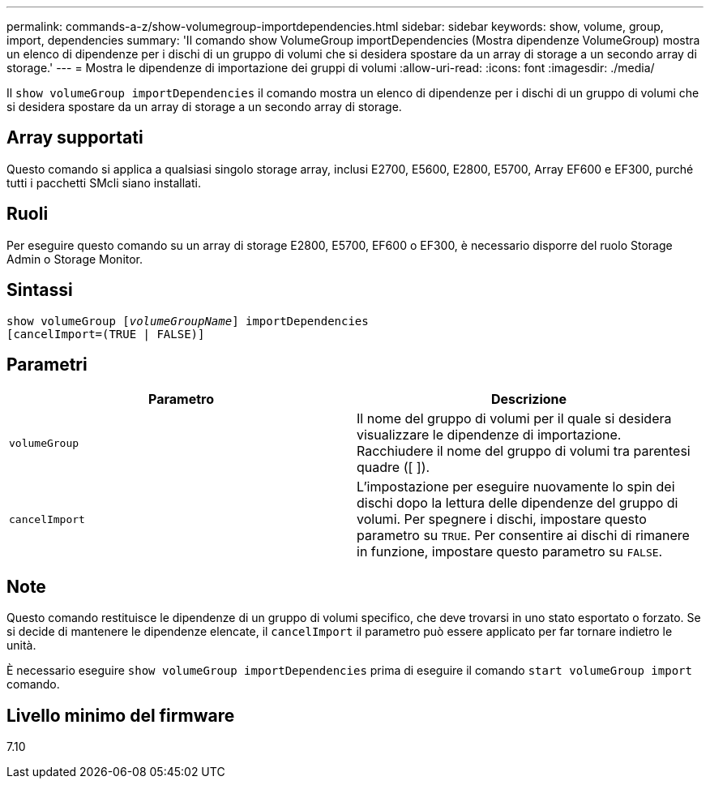 ---
permalink: commands-a-z/show-volumegroup-importdependencies.html 
sidebar: sidebar 
keywords: show, volume, group, import, dependencies 
summary: 'Il comando show VolumeGroup importDependencies (Mostra dipendenze VolumeGroup) mostra un elenco di dipendenze per i dischi di un gruppo di volumi che si desidera spostare da un array di storage a un secondo array di storage.' 
---
= Mostra le dipendenze di importazione dei gruppi di volumi
:allow-uri-read: 
:icons: font
:imagesdir: ./media/


[role="lead"]
Il `show volumeGroup importDependencies` il comando mostra un elenco di dipendenze per i dischi di un gruppo di volumi che si desidera spostare da un array di storage a un secondo array di storage.



== Array supportati

Questo comando si applica a qualsiasi singolo storage array, inclusi E2700, E5600, E2800, E5700, Array EF600 e EF300, purché tutti i pacchetti SMcli siano installati.



== Ruoli

Per eseguire questo comando su un array di storage E2800, E5700, EF600 o EF300, è necessario disporre del ruolo Storage Admin o Storage Monitor.



== Sintassi

[listing, subs="+macros"]
----
pass:quotes[show volumeGroup [_volumeGroupName_]] importDependencies
[cancelImport=(TRUE | FALSE)]
----


== Parametri

[cols="2*"]
|===
| Parametro | Descrizione 


 a| 
`volumeGroup`
 a| 
Il nome del gruppo di volumi per il quale si desidera visualizzare le dipendenze di importazione. Racchiudere il nome del gruppo di volumi tra parentesi quadre ([ ]).



 a| 
`cancelImport`
 a| 
L'impostazione per eseguire nuovamente lo spin dei dischi dopo la lettura delle dipendenze del gruppo di volumi. Per spegnere i dischi, impostare questo parametro su `TRUE`. Per consentire ai dischi di rimanere in funzione, impostare questo parametro su `FALSE`.

|===


== Note

Questo comando restituisce le dipendenze di un gruppo di volumi specifico, che deve trovarsi in uno stato esportato o forzato. Se si decide di mantenere le dipendenze elencate, il `cancelImport` il parametro può essere applicato per far tornare indietro le unità.

È necessario eseguire `show volumeGroup importDependencies` prima di eseguire il comando `start volumeGroup import` comando.



== Livello minimo del firmware

7.10
